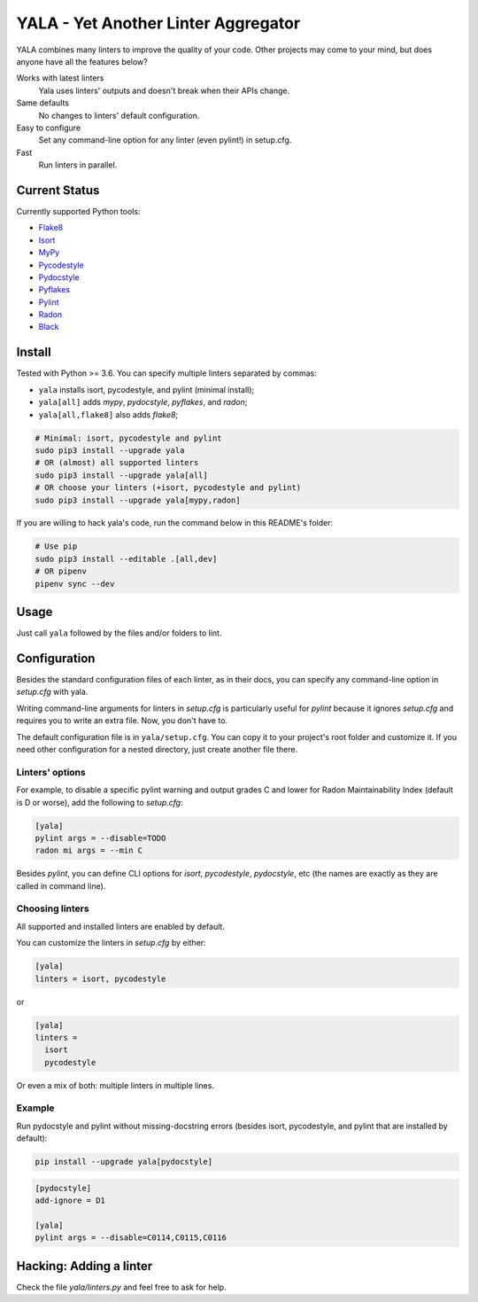YALA - Yet Another Linter Aggregator
====================================

|build| |coveralls| |codecov| |codacy| |issue_time|

|version| |downloads|

YALA combines many linters to improve the quality of your code. Other projects may come to your mind, but does anyone have all the features below?

Works with latest linters
    Yala uses linters' outputs and doesn't break when their APIs change.
Same defaults
    No changes to linters' default configuration.
Easy to configure
    Set any command-line option for any linter (even pylint!) in setup.cfg.
Fast
    Run linters in parallel.

Current Status
--------------
Currently supported Python tools:

- `Flake8 <https://pypi.org/project/flake8/>`_
- `Isort <https://pypi.org/project/isort/>`_
- `MyPy <http://www.mypy-lang.org/>`_
- `Pycodestyle <https://pycodestyle.readthedocs.io/>`_
- `Pydocstyle <http://pydocstyle.org/>`_
- `Pyflakes <https://pypi.org/project/pyflakes/>`_
- `Pylint <http://pylint.pycqa.org/>`_
- `Radon <https://radon.readthedocs.org/>`_
- `Black <https://black.readthedocs.io/>`_


Install
-------
Tested with Python >= 3.6. You can specify multiple linters separated by commas:

- ``yala`` installs isort, pycodestyle, and pylint (minimal install);
- ``yala[all]`` adds *mypy*, *pydocstyle*, *pyflakes*, and *radon*;
- ``yala[all,flake8]`` also adds *flake8*;

.. code-block:: bash

  # Minimal: isort, pycodestyle and pylint
  sudo pip3 install --upgrade yala
  # OR (almost) all supported linters
  sudo pip3 install --upgrade yala[all]
  # OR choose your linters (+isort, pycodestyle and pylint)
  sudo pip3 install --upgrade yala[mypy,radon]

If you are willing to hack yala's code, run the command below in this README's folder:

.. code-block:: sh

  # Use pip
  sudo pip3 install --editable .[all,dev]
  # OR pipenv
  pipenv sync --dev


Usage
-----
Just call ``yala`` followed by the files and/or folders to lint.


Configuration
-------------

Besides the standard configuration files of each linter, as in their docs, you can specify any command-line option in *setup.cfg* with yala.

Writing command-line arguments for linters in *setup.cfg* is particularly useful for *pylint* because it ignores *setup.cfg* and requires you to write an extra file. Now, you don't have to.

The default configuration file is in ``yala/setup.cfg``. You can copy it to your project's root folder and customize it. If you need other configuration for a nested directory, just create another file there.


Linters' options
................

For example, to disable a specific pylint warning and output grades C and lower for Radon Maintainability Index (default is D or worse), add the following to *setup.cfg*:

.. code-block:: ini

  [yala]
  pylint args = --disable=TODO
  radon mi args = --min C

Besides `pylint`, you can define CLI options for `isort`, `pycodestyle`, `pydocstyle`, etc (the names are exactly as they are called in command line).


Choosing linters
................

All supported and installed linters are enabled by default.

You can customize the linters in *setup.cfg* by either:

.. code-block:: ini

  [yala]
  linters = isort, pycodestyle

or

.. code-block:: ini

  [yala]
  linters = 
    isort
    pycodestyle

Or even a mix of both: multiple linters in multiple lines.


Example
.......

Run pydocstyle and pylint without missing-docstring errors (besides isort,
pycodestyle, and pylint that are installed by default):

.. code-block:: sh

  pip install --upgrade yala[pydocstyle]

.. code-block:: ini

   [pydocstyle]
   add-ignore = D1

   [yala]
   pylint args = --disable=C0114,C0115,C0116


Hacking: Adding a linter
------------------------
Check the file *yala/linters.py* and feel free to ask for help.


.. |build| image:: https://travis-ci.org/cemsbr/yala.svg?branch=master
          :target: https://travis-ci.org/cemsbr/yala

.. |coveralls| image:: https://coveralls.io/repos/github/cemsbr/yala/badge.svg?branch=master
              :target: https://coveralls.io/github/cemsbr/yala?branch=master

.. |codecov| image:: https://codecov.io/gh/cemsbr/yala/branch/master/graph/badge.svg
            :target: https://codecov.io/gh/cemsbr/yala

.. |codacy| image:: https://api.codacy.com/project/badge/Grade/e435a65c5dd44ecf9369010b29616bd0
           :target: https://www.codacy.com/app/cems/yala?utm_source=github.com&amp;utm_medium=referral&amp;utm_content=cemsbr/yala&amp;utm_campaign=Badge_Grade

.. |issue_time| image:: http://isitmaintained.com/badge/resolution/cemsbr/yala.svg
               :target: http://isitmaintained.com/project/cemsbr/yala

.. |version| image:: https://img.shields.io/pypi/v/yala
            :alt: PyPI
            :target: https://pypi.org/project/yala/

.. |downloads| image:: https://img.shields.io/pypi/dm/yala
              :target: https://pypi.org/project/yala/
